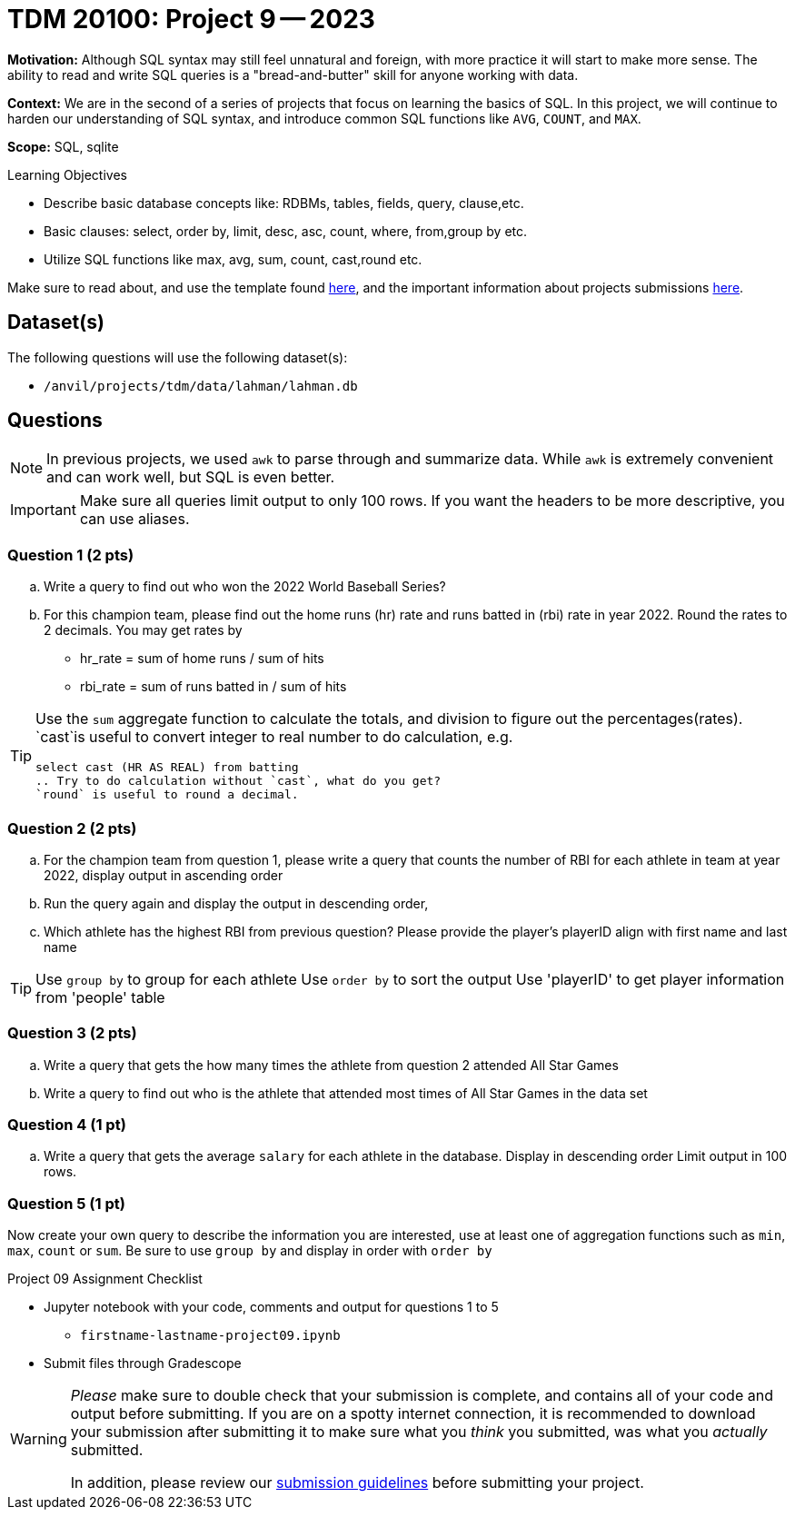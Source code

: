= TDM 20100: Project 9 -- 2023

**Motivation:** Although SQL syntax may still feel unnatural and foreign, with more practice it will start to make more sense. The ability to read and write SQL queries is a "bread-and-butter" skill for anyone working with data.

**Context:** We are in the second of a series of projects that focus on learning the basics of SQL. In this project, we will continue to harden our understanding of SQL syntax, and introduce common SQL functions like `AVG`, `COUNT`, and `MAX`.

**Scope:** SQL, sqlite

.Learning Objectives
****
- Describe basic database concepts like: RDBMs, tables, fields, query, clause,etc.
- Basic clauses: select, order by, limit, desc, asc, count, where, from,group by etc.
- Utilize SQL functions like max, avg, sum, count, cast,round etc. 
****

Make sure to read about, and use the template found xref:templates.adoc[here], and the important information about projects submissions xref:submissions.adoc[here].

== Dataset(s)

The following questions will use the following dataset(s):

- `/anvil/projects/tdm/data/lahman/lahman.db`

== Questions

[NOTE]
In previous projects, we used `awk` to parse through and summarize data. While `awk` is extremely convenient and can work well, but SQL is even better.

[IMPORTANT]
====
Make sure all queries limit output to only 100 rows.
If you want the headers to be more descriptive, you can use aliases.
====
 
=== Question 1 (2 pts)

.. Write a query to find out who won the 2022 World Baseball Series?
.. For this champion team, please find out the home runs (hr) rate and runs batted in (rbi) rate in year 2022. Round the rates to 2 decimals. You may get rates by 
   * hr_rate = sum of home runs / sum of hits 
   * rbi_rate = sum of runs batted in / sum of hits

[TIP]
====
Use the `sum` aggregate function to calculate the totals, and division to figure out the percentages(rates).
`cast`is useful to convert integer to real number to do calculation, e.g.
[source, sql]
select cast (HR AS REAL) from batting
.. Try to do calculation without `cast`, what do you get?
`round` is useful to round a decimal.
====

=== Question 2 (2 pts)

.. For the champion team from question 1, please write a query that counts the number of RBI for each athlete in team at year 2022, display output in ascending order
.. Run the query again and display the output in descending order, 
.. Which athlete has the highest RBI from previous question? Please provide the player's playerID align with first name and last name 

[TIP]
====
Use `group by` to group for each athlete
Use `order by` to sort the output 
Use 'playerID' to get player information from 'people' table
====


=== Question 3 (2 pts)

.. Write a query that gets the how many times the athlete from question 2 attended All Star Games
.. Write a query to find out who is the athlete that attended most times of All Star Games in the data set


=== Question 4 (1 pt)

.. Write a query that gets the average `salary` for each athlete in the database. Display in descending order Limit output in 100 rows. 

=== Question 5 (1 pt)

Now create your own query to describe the information you are interested, use at least one of aggregation functions such as `min`, `max`, `count` or `sum`. Be sure to use `group by` and display in order with `order by`
 
Project 09 Assignment Checklist
====
* Jupyter notebook with your code, comments and output for questions 1 to 5
    ** `firstname-lastname-project09.ipynb`
* Submit files through Gradescope
====


[WARNING]
====
_Please_ make sure to double check that your submission is complete, and contains all of your code and output before submitting. If you are on a spotty internet connection, it is recommended to download your submission after submitting it to make sure what you _think_ you submitted, was what you _actually_ submitted.
                                                                                                                             
In addition, please review our xref:submissions.adoc[submission guidelines] before submitting your project.
====

